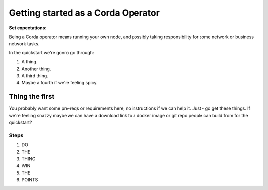 Getting started as a Corda Operator
===================================

**Set expectations:**

Being a Corda operator means running your own node, and possibly taking responsibility for some network or business network tasks.

In the quickstart we're gonna go through:

1. A thing.
2. Another thing.
3. A third thing.
4. Maybe a fourth if we're feeling spicy.

Thing the first
---------------

You probably want some pre-reqs or requirements here, no instructions if we can help it. Just - go get these things. If we're feeling snazzy maybe we can have a download link to a docker image or git repo people can build from for the quickstart?


Steps
~~~~~

1. DO
2. THE
3. THING
4. WIN
5. THE
6. POINTS
